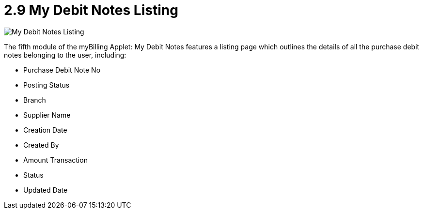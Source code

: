 [#h3_myBilling_applet_debit_notes_listing]
= 2.9 My Debit Notes Listing

image::F0_my_debit_notes.png[My Debit Notes Listing, align = "center"]

The fifth module of the myBilling Applet: My Debit Notes features a listing page which outlines the details of all the purchase debit notes belonging to the user, including:

* Purchase Debit Note No
* Posting Status
* Branch
* Supplier Name
* Creation Date
* Created By
* Amount Transaction
* Status
* Updated Date